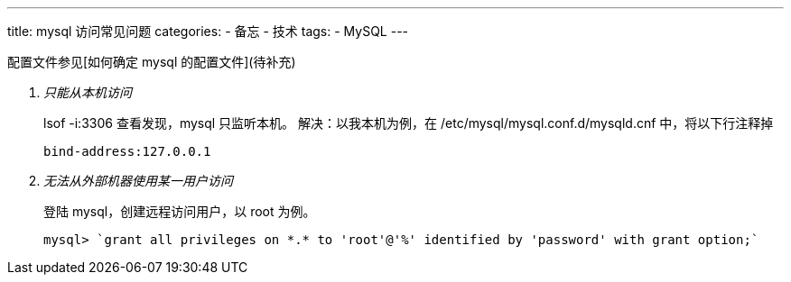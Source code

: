 ---
title: mysql 访问常见问题
categories:  
- 备忘
- 技术
tags: 
- MySQL
---

配置文件参见[如何确定 mysql 的配置文件](待补充)

[qanda]
只能从本机访问::
        lsof -i:3306 查看发现，mysql 只监听本机。
        解决：以我本机为例，在 /etc/mysql/mysql.conf.d/mysqld.cnf 中，将以下行注释掉
        
        bind-address:127.0.0.1


无法从外部机器使用某一用户访问::
    登陆 mysql，创建远程访问用户，以 root 为例。

        mysql> `grant all privileges on *.* to 'root'@'%' identified by 'password' with grant option;`

